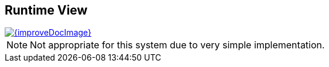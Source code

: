 
== Runtime View

image::{improveDocImage}[link={repositoryDocsDir}arc42/chap-06-Runtime.adoc, float=right]

NOTE: Not appropriate for this system due to very simple implementation.
